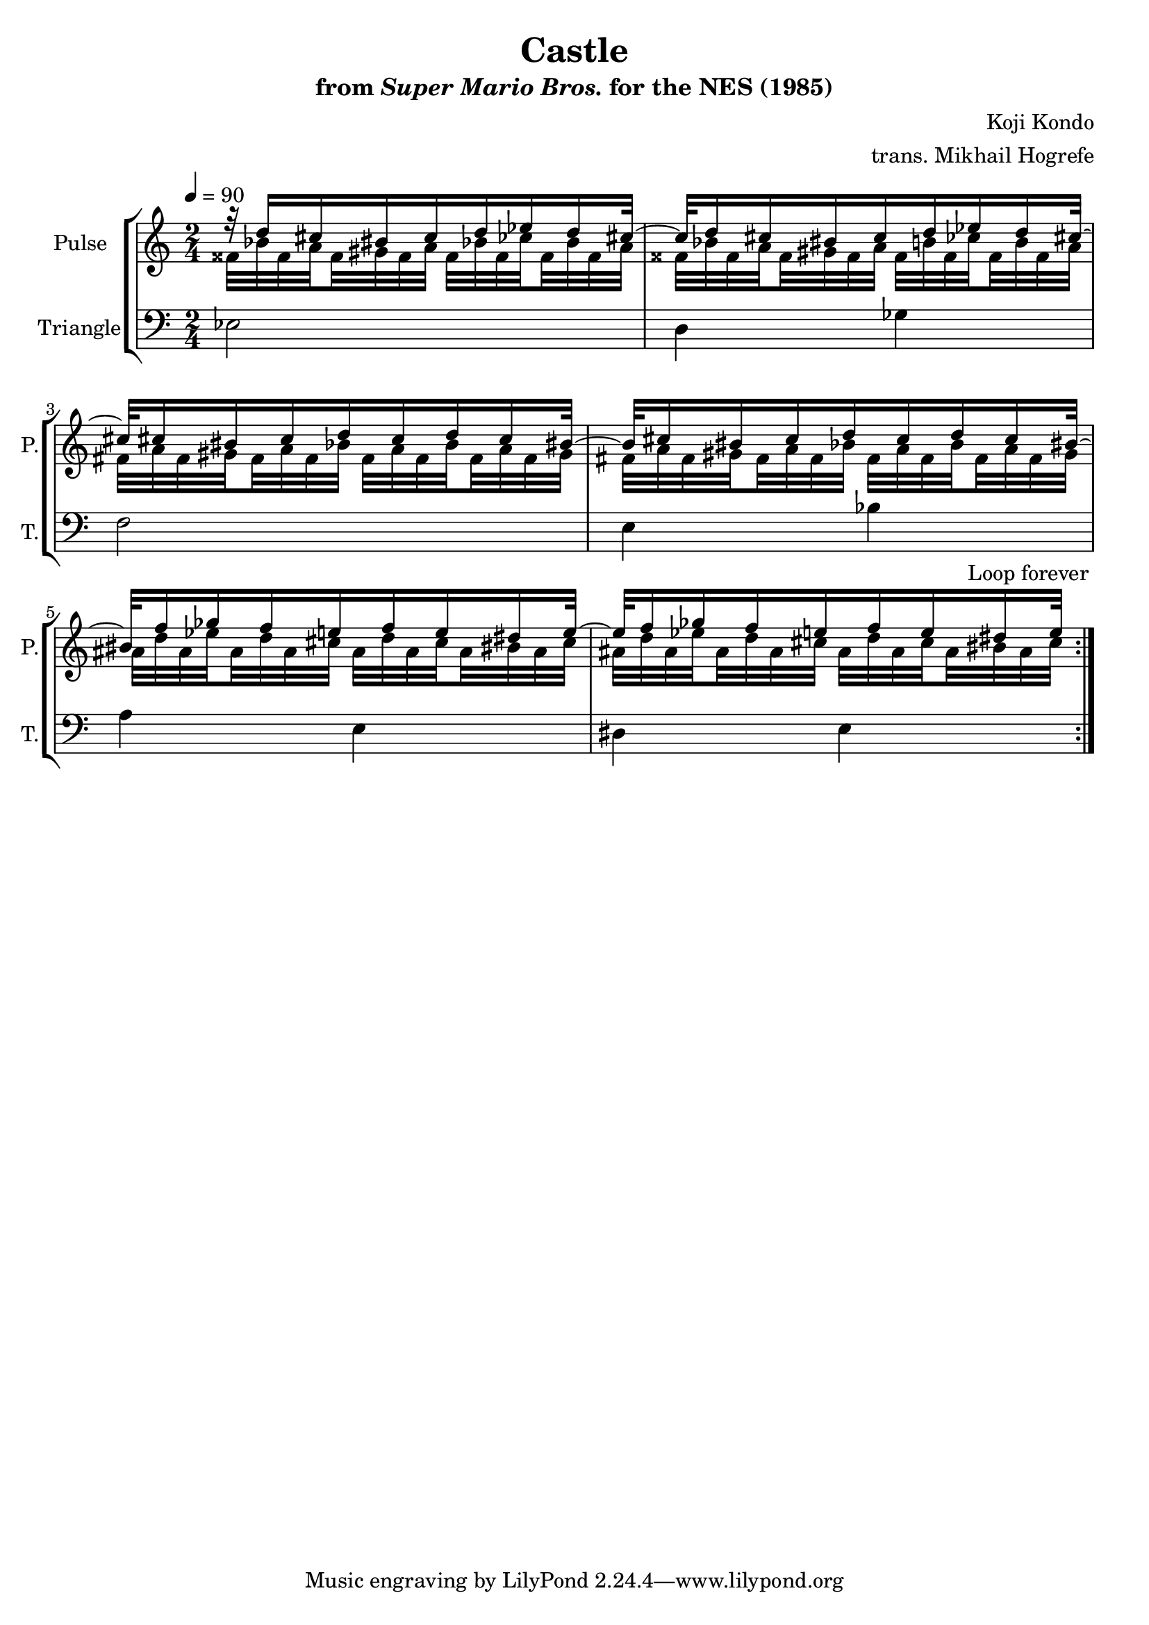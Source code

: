\version "2.22.0"

\book {
    \header {
        title = "Castle"
        subtitle = \markup { "from" {\italic "Super Mario Bros."} "for the NES (1985)" }
        composer = "Koji Kondo"
        arranger = "trans. Mikhail Hogrefe"
    }

    \score {
        {
            \new StaffGroup <<
                \new Staff \relative c'' {
                    \set Staff.instrumentName = "Pulse"
                    \set Staff.shortInstrumentName = "P."
\time 2/4
\tempo 4 = 90
                    \repeat volta 2 {
<<{
r32 d16 cis bis cis d ees d cis32 ~ |
cis32 d16 cis bis cis d ees d cis32 ~
cis32 cis16 bis cis d cis d cis bis32 ~ |
bis32 cis16 bis cis d cis d cis bis32 ~ |
bis32 f'16 ges f e f e dis e32 ~ |
e32 f16 ges f e f e dis e32 |
}\\{
\set subdivideBeams = ##t
\set baseMoment = #(ly:make-moment 1/8)
\set beatStructure = 2,2
fisis,32 bes fisis a fisis gis fisis a fisis bes fisis ces' fisis, bes fisis a |
fisis32 bes fisis a fisis gis fisis a fisis b fisis ces' fisis, b fisis a |
fis32 a fis gis fis a fis bes fis a fis bes fis a fis gis |
fis32 a fis gis fis a fis bes fis a fis bes fis a fis gis |
ais32 d ais ees' ais, d ais cis ais d ais cis ais bis ais cis |
ais32 d ais ees' ais, d ais cis ais d ais cis ais bis ais cis |
}>>
                    }
\once \override Score.RehearsalMark.self-alignment-X = #RIGHT
\mark \markup { \fontsize #-2 "Loop forever" }
                }

                \new Staff \relative c {
                    \set Staff.instrumentName = "Triangle"
                    \set Staff.shortInstrumentName = "T."
\clef bass
ees2 |
d4 ges |
f2 |
e4 bes' |
a4 e |
dis4 e |

                }
            >>
        }
        \layout {
            \context {
                \Staff
                \RemoveEmptyStaves
            }
            \context {
                \DrumStaff
                \RemoveEmptyStaves
            }
        }
    }
}
